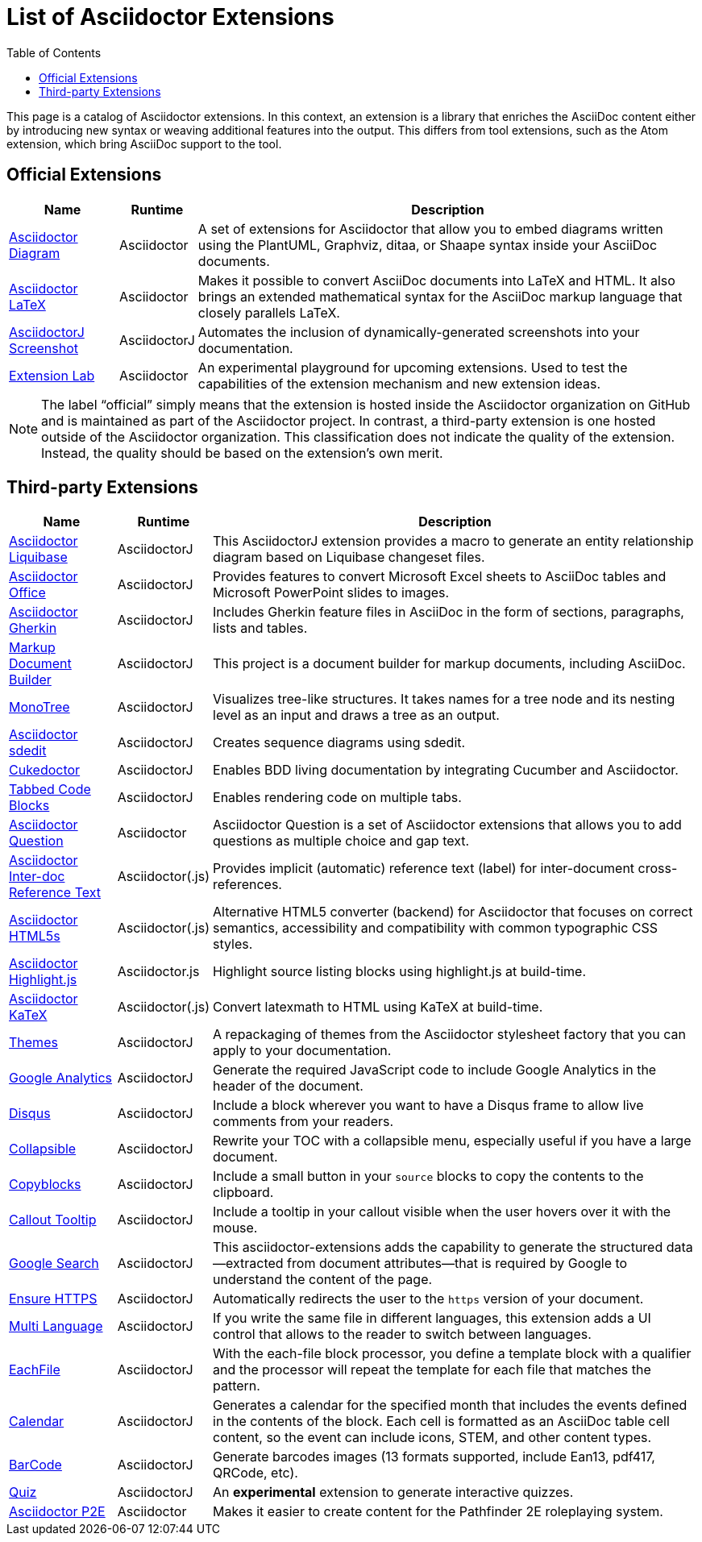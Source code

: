 = List of Asciidoctor Extensions
:page-layout: docs
:sectanchors:
ifndef::env-site[]
:toc: left
:icons: font
:idprefix:
:idseparator: -
endif::[]

This page is a catalog of Asciidoctor extensions.
In this context, an extension is a library that enriches the AsciiDoc content either by introducing new syntax or weaving additional features into the output.
This differs from tool extensions, such as the Atom extension, which bring AsciiDoc support to the tool.

== Official Extensions

[cols="1,0,5"]
|====
|Name |Runtime |Description

|https://asciidoctor.org/docs/asciidoctor-diagram[Asciidoctor Diagram]
|Asciidoctor
|A set of extensions for Asciidoctor that allow you to embed diagrams written using the PlantUML, Graphviz, ditaa, or Shaape syntax inside your AsciiDoc documents.

|https://github.com/asciidoctor/asciidoctor-latex[Asciidoctor LaTeX]
|Asciidoctor
|Makes it possible to convert AsciiDoc documents into LaTeX and HTML.
It also brings an extended mathematical syntax for the AsciiDoc markup language that closely parallels LaTeX.

|https://github.com/asciidoctor/asciidoctorj-screenshot[AsciidoctorJ Screenshot]
|AsciidoctorJ
|Automates the inclusion of dynamically-generated screenshots into your documentation.

|https://github.com/asciidoctor/asciidoctor-extensions-lab[Extension Lab]
|Asciidoctor
|An experimental playground for upcoming extensions.
Used to test the capabilities of the extension mechanism and new extension ideas.

|====

NOTE: The label “official” simply means that the extension is hosted inside the Asciidoctor organization on GitHub and is maintained as part of the Asciidoctor project.
In contrast, a third-party extension is one hosted outside of the Asciidoctor organization.
This classification does not indicate the quality of the extension.
Instead, the quality should be based on the extension's own merit.

== Third-party Extensions

[cols="1,0,5"]
|====
|Name |Runtime |Description

|https://github.com/uniqueck/asciidoctorj-liquibase-extension[Asciidoctor Liquibase]
|AsciidoctorJ
|This AsciidoctorJ extension provides a macro to generate an entity relationship diagram based on Liquibase changeset files.

|https://github.com/uniqueck/asciidoctorj-office-extension[Asciidoctor Office]
|AsciidoctorJ
|Provides features to convert Microsoft Excel sheets to AsciiDoc tables and Microsoft PowerPoint slides to images.

|https://github.com/domgold/asciidoctor-gherkin-extension[Asciidoctor Gherkin]
|AsciidoctorJ
|Includes Gherkin feature files in AsciiDoc in the form of sections, paragraphs, lists and tables.

|https://github.com/RobWin/markup-document-builder[Markup Document Builder]
|AsciidoctorJ
|This project is a document builder for markup documents, including AsciiDoc.

|https://github.com/allati/asciidoctor-extension-monotree[MonoTree]
|AsciidoctorJ
|Visualizes tree-like structures.
It takes names for a tree node and its nesting level as an input and draws a tree as an output.

|https://github.com/domgold/asciidoctor-sdedit-extension[Asciidoctor sdedit]
|AsciidoctorJ
|Creates sequence diagrams using sdedit.

|https://github.com/rmpestano/cukedoctor[Cukedoctor]
|AsciidoctorJ
|Enables BDD living documentation by integrating Cucumber and Asciidoctor.

|https://github.com/bmuschko/asciidoctorj-tabbed-code-extension[Tabbed Code Blocks]
|AsciidoctorJ
|Enables rendering code on multiple tabs.

|https://github.com/hobbypunk90/asciidoctor-question[Asciidoctor Question]
|Asciidoctor
|Asciidoctor Question is a set of Asciidoctor extensions that allows you to add questions as multiple choice and gap text.

|https://github.com/jirutka/asciidoctor-interdoc-reftext[Asciidoctor Inter-doc Reference Text]
|Asciidoctor(.js)
|Provides implicit (automatic) reference text (label) for inter-document cross-references.

|https://github.com/jirutka/asciidoctor-html5s[Asciidoctor HTML5s]
|Asciidoctor(.js)
|Alternative HTML5 converter (backend) for Asciidoctor that focuses on correct semantics, accessibility and compatibility with common typographic CSS styles.

|https://github.com/jirutka/asciidoctor-highlight.js[Asciidoctor Highlight.js]
|Asciidoctor.js
|Highlight source listing blocks using highlight.js at build-time.

|https://github.com/jirutka/asciidoctor-katex[Asciidoctor KaTeX]
|Asciidoctor(.js)
|Convert latexmath to HTML using KaTeX at build-time.

|https://puravida-asciidoctor.gitlab.io/asciidoctor-themes/[Themes]
|AsciidoctorJ
|A repackaging of themes from the Asciidoctor stylesheet factory that you can apply to your documentation.

|https://puravida-asciidoctor.gitlab.io/asciidoctor-extensions/#_google_analytics_2[Google Analytics]
|AsciidoctorJ
|Generate the required JavaScript code to include Google Analytics in the header of the document.

|https://puravida-asciidoctor.gitlab.io/asciidoctor-extensions/#_disqus[Disqus]
|AsciidoctorJ
|Include a block wherever you want to have a Disqus frame to allow live comments from your readers.

|https://puravida-asciidoctor.gitlab.io/asciidoctor-extensions/#_collapsable[Collapsible]
|AsciidoctorJ
|Rewrite your TOC with a collapsible menu, especially useful if you have a large document.

|https://puravida-asciidoctor.gitlab.io/asciidoctor-extensions/#_copy_blocks[Copyblocks]
|AsciidoctorJ
|Include a small button in your `source` blocks to copy the contents to the clipboard.

|https://puravida-asciidoctor.gitlab.io/asciidoctor-extensions/#_callouts_tooltip[Callout Tooltip]
|AsciidoctorJ
|Include a tooltip in your callout visible when the user hovers over it with the mouse.

|https://puravida-asciidoctor.gitlab.io/asciidoctor-extensions/#_google_search[Google Search]
|AsciidoctorJ
|This asciidoctor-extensions adds the capability to generate the structured data--extracted from document attributes--that is required by Google to understand the content of the page.

|https://puravida-asciidoctor.gitlab.io/asciidoctor-extensions/#_ensure_https[Ensure HTTPS]
|AsciidoctorJ
|Automatically redirects the user to the `https` version of your document.

|https://puravida-asciidoctor.gitlab.io/asciidoctor-extensions/#_multi_language[Multi Language]
|AsciidoctorJ
|If you write the same file in different languages, this extension adds a UI control that allows to the reader to switch between languages.

|https://puravida-asciidoctor.gitlab.io/asciidoctor-extensions/#_each_file[EachFile]
|AsciidoctorJ
|With the each-file block processor, you define a template block with a qualifier and the processor will repeat the template for each file that matches the pattern.

|https://puravida-asciidoctor.gitlab.io/asciidoctor-extensions/#_calendar[Calendar]
|AsciidoctorJ
|Generates a calendar for the specified month that includes the events defined in the contents of the block.
Each cell is formatted as an AsciiDoc table cell content, so the event can include icons, STEM, and other content types.

|https://puravida-asciidoctor.gitlab.io/asciidoctor-barcode/[BarCode]
|AsciidoctorJ
|Generate barcodes images (13 formats supported, include Ean13, pdf417, QRCode, etc).

|https://puravida-asciidoctor.gitlab.io/asciidoctor-quizzes/[Quiz]
|AsciidoctorJ
|An *experimental* extension to generate interactive quizzes.

|https://bosco.srht.site/asciidoctor-p2e.html[Asciidoctor P2E]
|Asciidoctor
|Makes it easier to create content for the Pathfinder 2E roleplaying system.
|====
